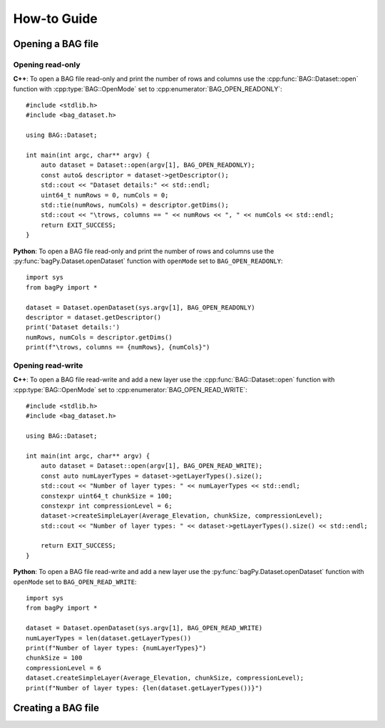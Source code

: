 ============
How-to Guide
============
.. reStructuredText newbie examples:
.. A `regular link`_.
.. .. _regular link: http://ccom.unh.edu
.. See C++ API Reference :doc:`../cpp-api/index` for more information.
.. See Python API Reference :doc:`../python-api/index` for more information.
.. Link to a C++ entities: :cpp:class:`BAG::Dataset`, :cpp:func:`BAG::Dataset::open`

Opening a BAG file
==================

Opening read-only
-----------------
**C++**: To open a BAG file read-only and print the number of rows and columns use the
:cpp:func:`BAG::Dataset::open` function with :cpp:type:`BAG::OpenMode` set to
:cpp:enumerator:`BAG_OPEN_READONLY`::

    #include <stdlib.h>
    #include <bag_dataset.h>

    using BAG::Dataset;

    int main(int argc, char** argv) {
        auto dataset = Dataset::open(argv[1], BAG_OPEN_READONLY);
        const auto& descriptor = dataset->getDescriptor();
        std::cout << "Dataset details:" << std::endl;
        uint64_t numRows = 0, numCols = 0;
        std::tie(numRows, numCols) = descriptor.getDims();
        std::cout << "\trows, columns == " << numRows << ", " << numCols << std::endl;
        return EXIT_SUCCESS;
    }

**Python**: To open a BAG file read-only and print the number of rows and columns use the
:py:func:`bagPy.Dataset.openDataset` function with ``openMode`` set to ``BAG_OPEN_READONLY``::

    import sys
    from bagPy import *

    dataset = Dataset.openDataset(sys.argv[1], BAG_OPEN_READONLY)
    descriptor = dataset.getDescriptor()
    print('Dataset details:')
    numRows, numCols = descriptor.getDims()
    print(f"\trows, columns == {numRows}, {numCols}")

Opening read-write
------------------
**C++**: To open a BAG file read-write and add a new layer use the :cpp:func:`BAG::Dataset::open` function with
:cpp:type:`BAG::OpenMode` set to :cpp:enumerator:`BAG_OPEN_READ_WRITE`::

    #include <stdlib.h>
    #include <bag_dataset.h>

    using BAG::Dataset;

    int main(int argc, char** argv) {
        auto dataset = Dataset::open(argv[1], BAG_OPEN_READ_WRITE);
        const auto numLayerTypes = dataset->getLayerTypes().size();
        std::cout << "Number of layer types: " << numLayerTypes << std::endl;
        constexpr uint64_t chunkSize = 100;
        constexpr int compressionLevel = 6;
        dataset->createSimpleLayer(Average_Elevation, chunkSize, compressionLevel);
        std::cout << "Number of layer types: " << dataset->getLayerTypes().size() << std::endl;

        return EXIT_SUCCESS;
    }


**Python**: To open a BAG file read-write and add a new layer use the :py:func:`bagPy.Dataset.openDataset` function
with ``openMode`` set to ``BAG_OPEN_READ_WRITE``::


    import sys
    from bagPy import *

    dataset = Dataset.openDataset(sys.argv[1], BAG_OPEN_READ_WRITE)
    numLayerTypes = len(dataset.getLayerTypes())
    print(f"Number of layer types: {numLayerTypes}")
    chunkSize = 100
    compressionLevel = 6
    dataset.createSimpleLayer(Average_Elevation, chunkSize, compressionLevel);
    print(f"Number of layer types: {len(dataset.getLayerTypes())}")

Creating a BAG file
===================






